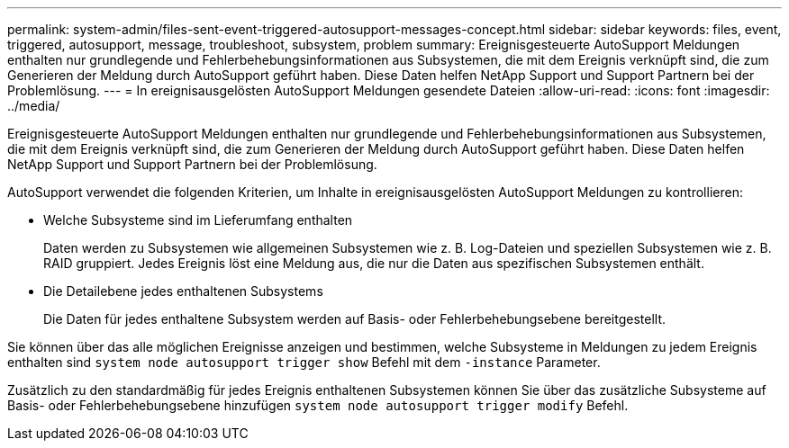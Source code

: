 ---
permalink: system-admin/files-sent-event-triggered-autosupport-messages-concept.html 
sidebar: sidebar 
keywords: files, event, triggered, autosupport, message, troubleshoot, subsystem, problem 
summary: Ereignisgesteuerte AutoSupport Meldungen enthalten nur grundlegende und Fehlerbehebungsinformationen aus Subsystemen, die mit dem Ereignis verknüpft sind, die zum Generieren der Meldung durch AutoSupport geführt haben. Diese Daten helfen NetApp Support und Support Partnern bei der Problemlösung. 
---
= In ereignisausgelösten AutoSupport Meldungen gesendete Dateien
:allow-uri-read: 
:icons: font
:imagesdir: ../media/


[role="lead"]
Ereignisgesteuerte AutoSupport Meldungen enthalten nur grundlegende und Fehlerbehebungsinformationen aus Subsystemen, die mit dem Ereignis verknüpft sind, die zum Generieren der Meldung durch AutoSupport geführt haben. Diese Daten helfen NetApp Support und Support Partnern bei der Problemlösung.

AutoSupport verwendet die folgenden Kriterien, um Inhalte in ereignisausgelösten AutoSupport Meldungen zu kontrollieren:

* Welche Subsysteme sind im Lieferumfang enthalten
+
Daten werden zu Subsystemen wie allgemeinen Subsystemen wie z. B. Log-Dateien und speziellen Subsystemen wie z. B. RAID gruppiert. Jedes Ereignis löst eine Meldung aus, die nur die Daten aus spezifischen Subsystemen enthält.

* Die Detailebene jedes enthaltenen Subsystems
+
Die Daten für jedes enthaltene Subsystem werden auf Basis- oder Fehlerbehebungsebene bereitgestellt.



Sie können über das alle möglichen Ereignisse anzeigen und bestimmen, welche Subsysteme in Meldungen zu jedem Ereignis enthalten sind `system node autosupport trigger show` Befehl mit dem `-instance` Parameter.

Zusätzlich zu den standardmäßig für jedes Ereignis enthaltenen Subsystemen können Sie über das zusätzliche Subsysteme auf Basis- oder Fehlerbehebungsebene hinzufügen `system node autosupport trigger modify` Befehl.
